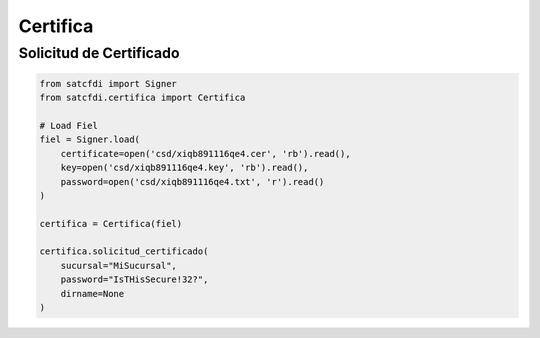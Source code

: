 Certifica
================================================

Solicitud de Certificado
________________________________

.. code-block:: python

    from satcfdi import Signer
    from satcfdi.certifica import Certifica
    
    # Load Fiel
    fiel = Signer.load(
        certificate=open('csd/xiqb891116qe4.cer', 'rb').read(),
        key=open('csd/xiqb891116qe4.key', 'rb').read(),
        password=open('csd/xiqb891116qe4.txt', 'r').read()
    )
    
    certifica = Certifica(fiel)
    
    certifica.solicitud_certificado(
        sucursal="MiSucursal",
        password="IsTHisSecure!32?",
        dirname=None
    )
